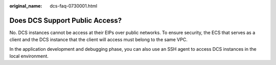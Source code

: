 :original_name: dcs-faq-0730001.html

.. _dcs-faq-0730001:

Does DCS Support Public Access?
===============================

No. DCS instances cannot be access at their EIPs over public networks. To ensure security, the ECS that serves as a client and the DCS instance that the client will access must belong to the same VPC.

In the application development and debugging phase, you can also use an SSH agent to access DCS instances in the local environment.
